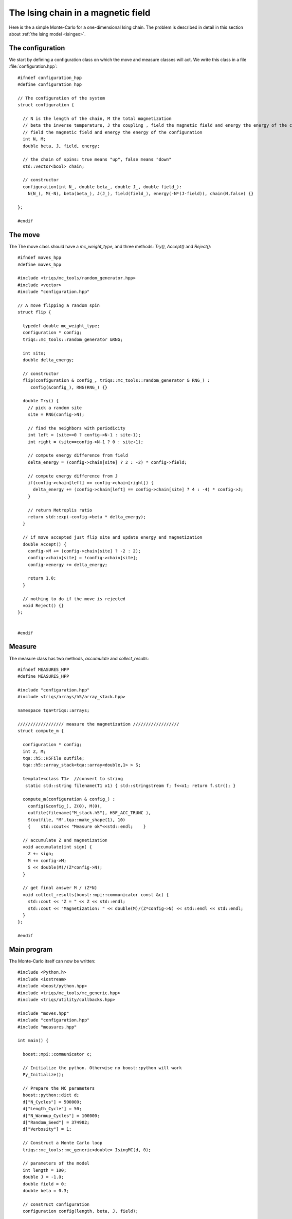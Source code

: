 .. highlight:: c

.. _ising_solution:

The Ising chain in a magnetic field
-----------------------------------

Here is the a simple Monte-Carlo for a one-dimensional Ising chain.  The
problem is described in detail in this section about :ref:`the Ising model
<isingex>`.

The configuration
*****************

We start by defining a configuration class on which the move and measure
classes will act. We write this class in a file :file:`configuration.hpp`::

    #ifndef configuration_hpp
    #define configuration_hpp

    // The configuration of the system
    struct configuration {

      // N is the length of the chain, M the total magnetization
      // beta the inverse temperature, J the coupling , field the magnetic field and energy the energy of the configuration
      // field the magnetic field and energy the energy of the configuration
      int N, M;
      double beta, J, field, energy;

      // the chain of spins: true means "up", false means "down"
      std::vector<bool> chain;

      // constructor
      configuration(int N_, double beta_, double J_, double field_):
        N(N_), M(-N), beta(beta_), J(J_), field(field_), energy(-N*(J-field)), chain(N,false) {}

    };

    #endif

The move
********

The 
The move class should have a `mc_weight_type`, and three methods: `Try()`, `Accept()` and `Reject()`::

    #ifndef moves_hpp
    #define moves_hpp

    #include <triqs/mc_tools/random_generator.hpp>
    #include <vector>
    #include "configuration.hpp"

    // A move flipping a random spin
    struct flip {

      typedef double mc_weight_type;
      configuration * config;
      triqs::mc_tools::random_generator &RNG;

      int site;
      double delta_energy;

      // constructor
      flip(configuration & config_, triqs::mc_tools::random_generator & RNG_) :
         config(&config_), RNG(RNG_) {}

      double Try() {
        // pick a random site
        site = RNG(config->N);

        // find the neighbors with periodicity
        int left = (site==0 ? config->N-1 : site-1);
        int right = (site==config->N-1 ? 0 : site+1);

        // compute energy difference from field
        delta_energy = (config->chain[site] ? 2 : -2) * config->field;

        // compute energy difference from J
        if(config->chain[left] == config->chain[right]) {
          delta_energy += (config->chain[left] == config->chain[site] ? 4 : -4) * config->J;
        }

        // return Metroplis ratio
        return std::exp(-config->beta * delta_energy);
      }

      // if move accepted just flip site and update energy and magnetization
      double Accept() {
        config->M += (config->chain[site] ? -2 : 2);
        config->chain[site] = !config->chain[site];
        config->energy += delta_energy;

        return 1.0;
      }

      // nothing to do if the move is rejected
      void Reject() {}
    };


    #endif


Measure
*******

The measure class has two methods, `accumulate` and `collect_results`::


      #ifndef MEASURES_HPP
      #define MEASURES_HPP

      #include "configuration.hpp"
      #include <triqs/arrays/h5/array_stack.hpp>

      namespace tqa=triqs::arrays;

      ////////////////// measure the magnetization ////////////////// 
      struct compute_m {

        configuration * config;
        int Z, M;
        tqa::h5::H5File outfile;
        tqa::h5::array_stack<tqa::array<double,1> > S;

        template<class T1>  //convert to string
         static std::string filename(T1 x1) { std::stringstream f; f<<x1; return f.str(); }
             
        compute_m(configuration & config_) :
          config(&config_), Z(0), M(0),
          outfile(filename("M_stack.h5"), H5F_ACC_TRUNC ),
          S(outfile, "M",tqa::make_shape(1), 10)
          {    std::cout<< "Measure ok"<<std::endl;    }

        // accumulate Z and magnetization
        void accumulate(int sign) {
          Z += sign;
          M += config->M;
          S << double(M)/(Z*config->N);
        }

        // get final answer M / (Z*N)
        void collect_results(boost::mpi::communicator const &c) {
          std::cout << "Z = " << Z << std::endl;
          std::cout << "Magnetization: " << double(M)/(Z*config->N) << std::endl << std::endl;
        }  
      };

      #endif



Main program
************

The Monte-Carlo itself can now be written::

    #include <Python.h>
    #include <iostream>
    #include <boost/python.hpp>
    #include <triqs/mc_tools/mc_generic.hpp>
    #include <triqs/utility/callbacks.hpp>

    #include "moves.hpp"
    #include "configuration.hpp"
    #include "measures.hpp"

    int main() {

      boost::mpi::communicator c;

      // Initialize the python. Otherwise no boost::python will work
      Py_Initialize();
      
      // Prepare the MC parameters
      boost::python::dict d;
      d["N_Cycles"] = 500000;
      d["Length_Cycle"] = 50;
      d["N_Warmup_Cycles"] = 100000;
      d["Random_Seed"] = 374982;
      d["Verbosity"] = 1;

      // Construct a Monte Carlo loop
      triqs::mc_tools::mc_generic<double> IsingMC(d, 0);

      // parameters of the model
      int length = 100;
      double J = -1.0;
      double field = 0;
      double beta = 0.3;

      // construct configuration
      configuration config(length, beta, J, field);

      // add moves and measures
      IsingMC.add_move(new flip(config, IsingMC.RandomGenerator), 1.0, "spin flip");
      std::cout << "Add measure"<<std::endl;
      IsingMC.add_measure(new compute_m(config));
      std::cout << "Run"<<std::endl;

      // Run and collect results
      IsingMC.start(1.0, triqs::utility::clock_callback(-1));
      IsingMC.collect_results(c);

      // Finalize everything
      Py_Finalize();
      return 0;
    }


This yields::

    Add measure
    Measure ok
    Run
    1%; 2%; 3%; 4%; 5%; 6%; 7%; 8%; 9%; 10%; 11%; 12%; 13%; 14%; 15%; 16%; 17%; 18%; 19%; 20%; 21%;
    22%; 23%; 24%; 25%; 26%; 27%; 28%; 29%; 30%; 31%; 32%; 33%; 34%; 35%; 36%; 37%; 38%; 39%; 40%; 41%;
    42%; 43%; 44%; 45%; 46%; 47%; 48%; 49%; 50%; 51%; 52%; 53%; 54%; 55%; 56%; 57%; 58%; 59%; 60%; 61%;
    62%; 63%; 64%; 65%; 66%; 67%; 68%; 69%; 70%; 71%; 72%; 73%; 74%; 75%; 76%; 77%; 78%; 79%; 80%; 81%;
    82%; 83%; 84%; 85%; 86%; 87%; 88%; 89%; 90%; 91%; 92%; 93%; 94%; 95%; 96%; 97%; 98%; 99%; Z = 500000
    Magnetization: -0.00025888

